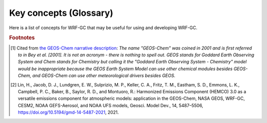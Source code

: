 Key concepts (Glossary)
=======================

Here is a list of concepts for WRF-GC that may be useful for using and developing WRF-GC.

.. glossary::

   WRF
      The `Weather Research and Forecasting Model <https://www.mmm.ucar.edu/weather-research-and-forecasting-model>`_, a mesoscale weather model. It provides the meteorology and framework for WRF-GC to work.

   GEOS-Chem
      Atmospheric chemistry model that WRF-GC uses for chemistry. Not an acronym [#f1]_. `Website <http://geos-chem.org/>`_

   WRF-GC Model
      An online, two-way coupling of WRF and GEOS-Chem into one model, using the **WRF-GC Coupler**. The two models do not run separately - WRF-GC runs through WRF and the coupler will run GEOS-Chem chemistry at the appropriate time steps. Running WRF-GC is very similar to running `WRF-Chem <https://www2.acom.ucar.edu/wrf-chem>`_.

   HEMCO
      The Harmonized Emissions Component, an on-line emissions component that WRF-GC uses for emissions. WRF-GC uses a modified version of HEMCO for coupling to WRF-GC and is described by Lin et al., 2021 [#f2]_.

   WPS
      The WRF Pre-Processor, a tool to prepare the grid and input meteorological fields (initial and boundary conditions) for the WRF model.

   mozbc
      A tool for inserting chemical initial and boundary conditions into WRF-Chem or WRF-GC's input files. We document the usage in :doc:`/icbc`.

.. rubric:: Footnotes

.. [#f1] Cited from `the GEOS-Chem narrative description <https://geos-chem.seas.harvard.edu/narrative>`_: *The name "GEOS-Chem" was coined in 2001 and is first referred to in Bey et al. [2001]. It is not an acronym - there is nothing to spell out. GEOS stands for Goddard Earth Observing System and Chem stands for Chemistry but calling it the "Goddard Earth Observing System - Chemistry" model would be inappropriate because the GEOS Earth System Model can use other chemical modules besides GEOS-Chem, and GEOS-Chem can use other meteorological drivers besides GEOS.*

.. [#f2] Lin, H., Jacob, D. J., Lundgren, E. W., Sulprizio, M. P., Keller, C. A., Fritz, T. M., Eastham, S. D., Emmons, L. K., Campbell, P. C., Baker, B., Saylor, R. D., and Montuoro, R.: Harmonized Emissions Component (HEMCO) 3.0 as a versatile emissions component for atmospheric models: application in the GEOS-Chem, NASA GEOS, WRF-GC, CESM2, NOAA GEFS-Aerosol, and NOAA UFS models, Geosci. Model Dev., 14, 5487–5506, https://doi.org/10.5194/gmd-14-5487-2021, 2021. 